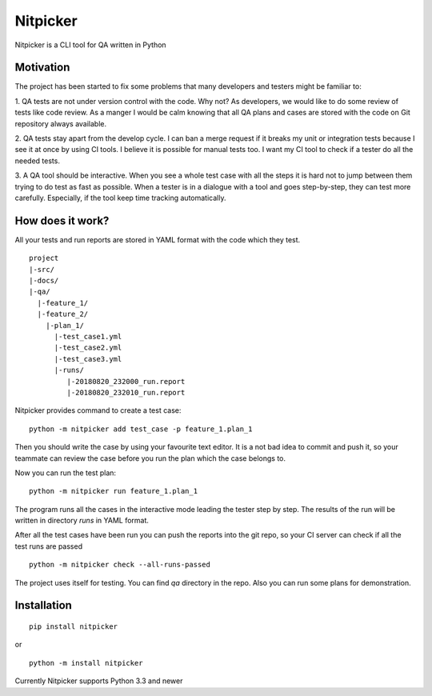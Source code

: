 Nitpicker
-------------------------

Nitpicker is a CLI tool for QA written in Python

.. image:: https://travis-ci.org/flipback/nitpicker.svg?branch=master
    :target: https://travis-ci.org/flipback/nitpicker


Motivation
........................

The project has been started to fix some problems that
many developers and testers might be familiar to:

1. QA tests are not under version control with the code. Why not?
As developers, we would like to do some review of tests like code
review. As a manger I would be calm knowing that all QA plans and cases
are stored with the code on Git repository always available.

2. QA tests stay apart from the develop cycle. I can ban a merge
request if it breaks my unit or integration tests because I see
it at once by using CI tools. I believe it is possible for manual
tests too. I want my CI tool to check if a tester do all
the needed tests.

3. A QA tool should be interactive. When you see a whole test
case with all the steps it is hard not to jump between them trying
to do test as fast as possible. When a tester is in a dialogue with
a tool and goes step-by-step, they can test more carefully. Especially,
if the tool keep time tracking automatically.


How does it work?
.........................
All your tests and run reports are stored in YAML
format with the code which they test.

::

    project
    |-src/
    |-docs/
    |-qa/
      |-feature_1/
      |-feature_2/
        |-plan_1/
          |-test_case1.yml
          |-test_case2.yml
          |-test_case3.yml
          |-runs/
             |-20180820_232000_run.report
             |-20180820_232010_run.report



Nitpicker provides command to create a test case:

::

    python -m nitpicker add test_case -p feature_1.plan_1

Then you should write the case by using your favourite text editor.
It is a not bad idea to commit and push it, so your teammate can
review the case before you run the plan which the case belongs to.

Now you can run the test plan:

::

    python -m nitpicker run feature_1.plan_1

The program runs all the cases in the interactive mode leading the
tester step by step. The results of the run will be written in
directory *runs* in YAML format.

After all the test cases have been run you can push the reports into the git
repo, so your CI server can check if all the test runs are passed

::

    python -m nitpicker check --all-runs-passed
    

The project uses itself for testing. You can find *qa* directory in the repo.
Also you can run some plans for demonstration.



Installation
.........................

::

    pip install nitpicker


or

::

    python -m install nitpicker


Currently Nitpicker supports Python 3.3 and newer
